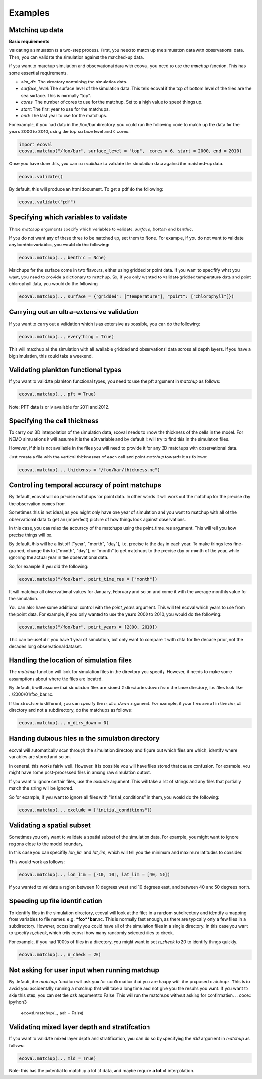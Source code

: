 Examples
============


Matching up data
---------------------------

**Basic requirements**

Validating a simulation is a two-step process. First, you need to match up the simulation data with observational data. Then, you can validate the simulation against the matched-up data.

If you want to matchup simulation and observational data with ecoval, you need to use the `matchup` function. This has some essential requirements.

- `sim_dir`: The directory containing the simulation data.
- `surface_level`: The surface level of the simulation data. This tells ecoval if the top of bottom level of the files are the sea surface. This is normally "top".
- `cores`: The number of cores to use for the matchup. Set to a high value to speed things up.
- `start`: The first year to use for the matchups.
- `end`: The last year to use for the matchups. 

For example, if you had data in the /foo/bar directory, you could run the following code to match up the data for the years 2000 to 2010, using the top surface level and 6 cores:

.. code:: ipython3

   import ecoval
   ecoval.matchup("/foo/bar", surface_level = "top",  cores = 6, start = 2000, end = 2010)


Once you have done this, you can run `validate` to validate the simulation data against the matched-up data. 


.. code:: ipython3

   ecoval.validate()

By default, this will produce an html document. To get a pdf do the following:

.. code:: ipython3

   ecoval.validate("pdf")



Specifying which variables to validate
--------------------------------------

Three `matchup` arguments specify which variables to validate: `surface`, `bottom` and `benthic`.

If you do not want any of these three to be matched up, set them to None. For example, if you do not want to validate any benthic variables, you would do the following:

.. code:: ipython3

   ecoval.matchup(.., benthic = None)

Matchups for the surface come in two flavours, either using gridded or point data.
If you want to specifify what you want, you need to provide a dictionary to matchup.
So, if you only wanted to validate gridded temperature data and point chlorophyll data, you would do the following:

.. code:: ipython3

   ecoval.matchup(.., surface = {"gridded": ["temperature"], "point": ["chlorophyll"]})




Carrying out an ultra-extensive validation
------------------------------------------------

If you want to carry out a validation which is as extensive as possible, you can do the following:

.. code:: ipython3

   ecoval.matchup(.., everything = True)

This will matchup all the simulation with all available gridded and observational data across all depth layers. If you have a big simulation, this could take a weekend.


Validating plankton functional types
------------------------------------

If you want to validate plankton functional types, you need to use the pft argument in `matchup` as follows:

.. code:: ipython3

   ecoval.matchup(.., pft = True)

Note: PFT data is only available for 2011 and 2012.

Specifying the cell thickness
--------------------------------------

To carry out 3D interpolation of the simulation data, ecoval needs to know the thickness of the cells in the model.
For NEMO simulations it will assume it is the e3t variable and by default it will try to find this in the simulation files.

However, if this is not available in the files you will need to provide it for any 3D matchups with observational data.

Just create a file with the vertical thicknesses of each cell and point `matchup` towards it as follows:

.. code:: ipython3

   ecoval.matchup(.., thickenss = "/foo/bar/thickness.nc")

Controlling temporal accuracy of point matchups
------------------------------------------------

By default, ecoval will do precise matchups for point data. In other words it will work out the matchup for the precise day the observation comes from.

Sometimes this is not ideal, as you might only have one year of simulation and you want to matchup with all of the observational data to get an (imperfect) picture of how things look against observations.

In this case, you can relax the accuracy of the matchups using the point_time_res argument. This will tell you how precise things will be.

By default, this will be a list off ["year", "month", "day"], i.e. precise to the day in each year. To make things less fine-grained, change this to ["month", "day"], or "month" to get matchups to the precise day or month of the year, while ignoring the actual year in the observational data.

So, for example if you did the following:

.. code:: ipython3

   ecoval.matchup("/foo/bar", point_time_res = ["month"])

It will matchup all observational values for January, February and so on and come it with the average monthly value for the simulation.

You can also have some additional control with the `point_years` argument. This will tell ecoval which years to use from the point data.
For example, if you only wanted to use the years 2000 to 2010, you would do the following:

.. code:: ipython3

   ecoval.matchup("/foo/bar", point_years = [2000, 2010])

This can be useful if you have 1 year of simulation, but only want to compare it with data for the decade prior, not the decades long observational dataset.



Handling the location of simulation files
------------------------------------------------

The `matchup` function will look for simulation files in the directory you specify. However, it needs to make some assumptions about where the files are located.

By default, it will assume that simulation files are stored 2 directories down from the base directory, i.e. files look like ../2000/01/foo_bar.nc.

If the structure is different, you can specify the `n_dirs_down` argument. For example, if your files are all in the `sim_dir` directory and not a subdirectory, do the matchups as follows:

.. code:: ipython3

   ecoval.matchup(.., n_dirs_down = 0)

Handing dubious files in the simulation directory
------------------------------------------------

ecoval will automatically scan through the simulation directory and figure out which files are which, identify where variables are stored and so on.

In general, this works fairly well. However, it is possible you will have files stored that cause confusion. For example, you might have some post-processed files in among raw simulation output.

If you want to ignore certain files, use the `exclude` argument. This will take a list of strings and any files that partially match the string will be ignored.

So for example, if you want to ignore all files with "initial_conditions" in them, you would do the following:

.. code:: ipython3

   ecoval.matchup(.., exclude = ["initial_conditions"])


Validating a spatial subset
------------------------------------------------

Sometimes you only want to validate a spatial subset of the simulation data. For example, you might want to ignore regions close to the model boundary.

In this case you can specifify `lon_lim` and `lat_lim`, which will tell you the minimum and maximum latitudes to consider.

This would work as follows:

.. code:: ipython3

   ecoval.matchup(.., lon_lim = [-10, 10], lat_lim = [40, 50])

if you wanted to validate a region between 10 degrees west and 10 degrees east, and between 40 and 50 degrees north.


Speeding up file identification
------------------------------------------------

To identify files in the simulation directory, ecoval will look at the files in a random subdirectory and identify a mapping from variables to file names, e.g. ***foo**bar**.nc.
This is normally fast enough, as there are typically only a few files in a subdirectory. 
However, occasionally you could have all of the simulation files in a single directory. In this case you want to specify `n_check`, which tells ecoval how many randomly selected files to check.

For example, if you had 1000s of files in a directory, you might want to set `n_check` to 20 to identify things quickly.

.. code:: ipython3

   ecoval.matchup(.., n_check = 20)

Not asking for user input when running matchup
------------------------------------------------

By default, the `matchup` function will ask you for confirmation that you are happy with the proposed matchups. This is to avoid you accidentally running a matchup that will take a long time and not give you the results you want. 
If you want to skip this step, you can set the `ask` argument to False. This will run the matchups without asking for confirmation.
.. code:: ipython3

   ecoval.matchup(.., ask = False)

Validating mixed layer depth and stratifcation
------------------------------------------------

If you want to validate mixed layer depth and stratification, you can do so by specifying the `mld` argument in `matchup` as follows:

.. code:: ipython3

   ecoval.matchup(.., mld = True)

Note: this has the potential to matchup a lot of data, and maybe require **a lot** of interpolation. 